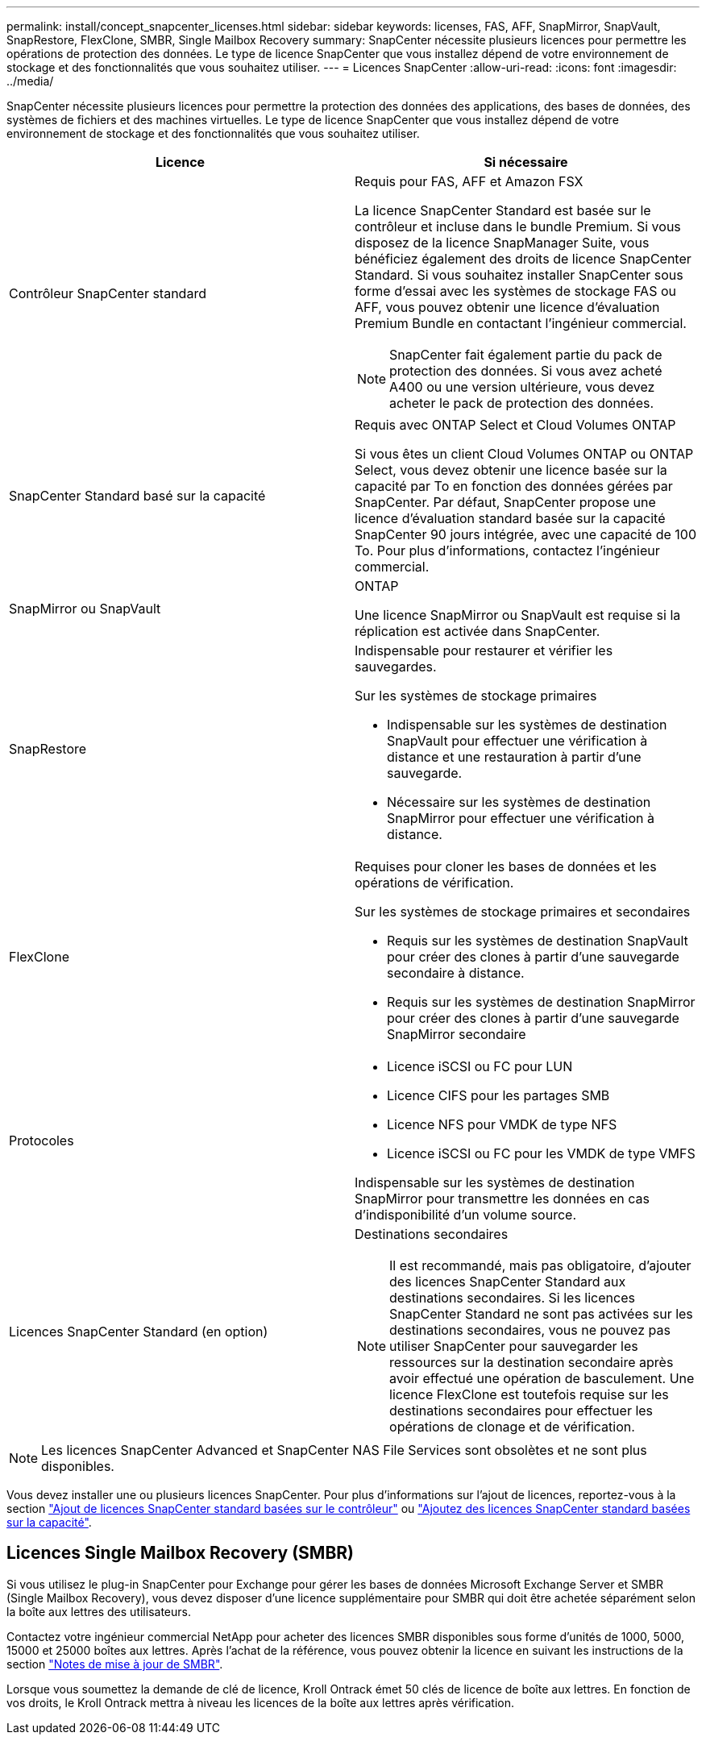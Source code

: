 ---
permalink: install/concept_snapcenter_licenses.html 
sidebar: sidebar 
keywords: licenses, FAS, AFF, SnapMirror, SnapVault, SnapRestore, FlexClone, SMBR, Single Mailbox Recovery 
summary: SnapCenter nécessite plusieurs licences pour permettre les opérations de protection des données. Le type de licence SnapCenter que vous installez dépend de votre environnement de stockage et des fonctionnalités que vous souhaitez utiliser. 
---
= Licences SnapCenter
:allow-uri-read: 
:icons: font
:imagesdir: ../media/


[role="lead"]
SnapCenter nécessite plusieurs licences pour permettre la protection des données des applications, des bases de données, des systèmes de fichiers et des machines virtuelles. Le type de licence SnapCenter que vous installez dépend de votre environnement de stockage et des fonctionnalités que vous souhaitez utiliser.

|===
| Licence | Si nécessaire 


 a| 
Contrôleur SnapCenter standard
 a| 
Requis pour FAS, AFF et Amazon FSX

La licence SnapCenter Standard est basée sur le contrôleur et incluse dans le bundle Premium. Si vous disposez de la licence SnapManager Suite, vous bénéficiez également des droits de licence SnapCenter Standard. Si vous souhaitez installer SnapCenter sous forme d'essai avec les systèmes de stockage FAS ou AFF, vous pouvez obtenir une licence d'évaluation Premium Bundle en contactant l'ingénieur commercial.


NOTE: SnapCenter fait également partie du pack de protection des données. Si vous avez acheté A400 ou une version ultérieure, vous devez acheter le pack de protection des données.



 a| 
SnapCenter Standard basé sur la capacité
 a| 
Requis avec ONTAP Select et Cloud Volumes ONTAP

Si vous êtes un client Cloud Volumes ONTAP ou ONTAP Select, vous devez obtenir une licence basée sur la capacité par To en fonction des données gérées par SnapCenter. Par défaut, SnapCenter propose une licence d'évaluation standard basée sur la capacité SnapCenter 90 jours intégrée, avec une capacité de 100 To. Pour plus d'informations, contactez l'ingénieur commercial.



 a| 
SnapMirror ou SnapVault
 a| 
ONTAP

Une licence SnapMirror ou SnapVault est requise si la réplication est activée dans SnapCenter.



 a| 
SnapRestore
 a| 
Indispensable pour restaurer et vérifier les sauvegardes.

Sur les systèmes de stockage primaires

* Indispensable sur les systèmes de destination SnapVault pour effectuer une vérification à distance et une restauration à partir d'une sauvegarde.
* Nécessaire sur les systèmes de destination SnapMirror pour effectuer une vérification à distance.




 a| 
FlexClone
 a| 
Requises pour cloner les bases de données et les opérations de vérification.

Sur les systèmes de stockage primaires et secondaires

* Requis sur les systèmes de destination SnapVault pour créer des clones à partir d'une sauvegarde secondaire à distance.
* Requis sur les systèmes de destination SnapMirror pour créer des clones à partir d'une sauvegarde SnapMirror secondaire




 a| 
Protocoles
 a| 
* Licence iSCSI ou FC pour LUN
* Licence CIFS pour les partages SMB
* Licence NFS pour VMDK de type NFS
* Licence iSCSI ou FC pour les VMDK de type VMFS


Indispensable sur les systèmes de destination SnapMirror pour transmettre les données en cas d'indisponibilité d'un volume source.



 a| 
Licences SnapCenter Standard (en option)
 a| 
Destinations secondaires


NOTE: Il est recommandé, mais pas obligatoire, d'ajouter des licences SnapCenter Standard aux destinations secondaires. Si les licences SnapCenter Standard ne sont pas activées sur les destinations secondaires, vous ne pouvez pas utiliser SnapCenter pour sauvegarder les ressources sur la destination secondaire après avoir effectué une opération de basculement. Une licence FlexClone est toutefois requise sur les destinations secondaires pour effectuer les opérations de clonage et de vérification.

|===

NOTE: Les licences SnapCenter Advanced et SnapCenter NAS File Services sont obsolètes et ne sont plus disponibles.

Vous devez installer une ou plusieurs licences SnapCenter. Pour plus d'informations sur l'ajout de licences, reportez-vous à la section link:../install/concept_snapcenter_standard_controller_based_licenses.html["Ajout de licences SnapCenter standard basées sur le contrôleur"] ou link:../install/concept_snapcenter_standard_capacity_based_licenses.html["Ajoutez des licences SnapCenter standard basées sur la capacité"].



== Licences Single Mailbox Recovery (SMBR)

Si vous utilisez le plug-in SnapCenter pour Exchange pour gérer les bases de données Microsoft Exchange Server et SMBR (Single Mailbox Recovery), vous devez disposer d'une licence supplémentaire pour SMBR qui doit être achetée séparément selon la boîte aux lettres des utilisateurs.

Contactez votre ingénieur commercial NetApp pour acheter des licences SMBR disponibles sous forme d'unités de 1000, 5000, 15000 et 25000 boîtes aux lettres. Après l'achat de la référence, vous pouvez obtenir la licence en suivant les instructions de la section https://library.netapp.com/ecm/ecm_download_file/ECMLP2863893["Notes de mise à jour de SMBR"^].

Lorsque vous soumettez la demande de clé de licence, Kroll Ontrack émet 50 clés de licence de boîte aux lettres. En fonction de vos droits, le Kroll Ontrack mettra à niveau les licences de la boîte aux lettres après vérification.
